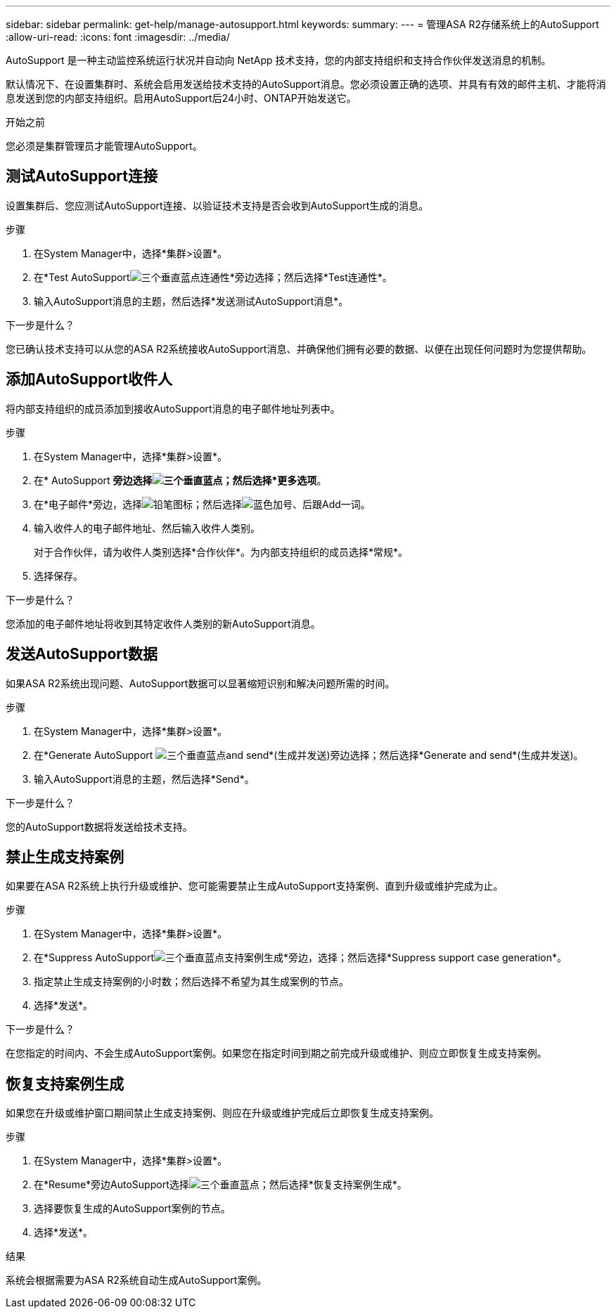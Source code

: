 ---
sidebar: sidebar 
permalink: get-help/manage-autosupport.html 
keywords:  
summary:  
---
= 管理ASA R2存储系统上的AutoSupport
:allow-uri-read: 
:icons: font
:imagesdir: ../media/


[role="lead"]
AutoSupport 是一种主动监控系统运行状况并自动向 NetApp 技术支持，您的内部支持组织和支持合作伙伴发送消息的机制。

默认情况下、在设置集群时、系统会启用发送给技术支持的AutoSupport消息。您必须设置正确的选项、并具有有效的邮件主机、才能将消息发送到您的内部支持组织。启用AutoSupport后24小时、ONTAP开始发送它。

.开始之前
您必须是集群管理员才能管理AutoSupport。



== 测试AutoSupport连接

设置集群后、您应测试AutoSupport连接、以验证技术支持是否会收到AutoSupport生成的消息。

.步骤
. 在System Manager中，选择*集群>设置*。
. 在*Test AutoSupportimage:icon_kabob.gif["三个垂直蓝点"]连通性*旁边选择；然后选择*Test连通性*。
. 输入AutoSupport消息的主题，然后选择*发送测试AutoSupport消息*。


.下一步是什么？
您已确认技术支持可以从您的ASA R2系统接收AutoSupport消息、并确保他们拥有必要的数据、以便在出现任何问题时为您提供帮助。



== 添加AutoSupport收件人

将内部支持组织的成员添加到接收AutoSupport消息的电子邮件地址列表中。

.步骤
. 在System Manager中，选择*集群>设置*。
. 在* AutoSupport *旁边选择image:icon_kabob.gif["三个垂直蓝点"]；然后选择*更多选项*。
. 在*电子邮件*旁边，选择image:icon_edit_pencil_blue_outline.png["铅笔图标"]；然后选择image:icon_add.gif["蓝色加号、后跟Add一词"]。
. 输入收件人的电子邮件地址、然后输入收件人类别。
+
对于合作伙伴，请为收件人类别选择*合作伙伴*。为内部支持组织的成员选择*常规*。

. 选择保存。


.下一步是什么？
您添加的电子邮件地址将收到其特定收件人类别的新AutoSupport消息。



== 发送AutoSupport数据

如果ASA R2系统出现问题、AutoSupport数据可以显著缩短识别和解决问题所需的时间。

.步骤
. 在System Manager中，选择*集群>设置*。
. 在*Generate AutoSupport image:icon_kabob.gif["三个垂直蓝点"]and send*(生成并发送)旁边选择；然后选择*Generate and send*(生成并发送)。
. 输入AutoSupport消息的主题，然后选择*Send*。


.下一步是什么？
您的AutoSupport数据将发送给技术支持。



== 禁止生成支持案例

如果要在ASA R2系统上执行升级或维护、您可能需要禁止生成AutoSupport支持案例、直到升级或维护完成为止。

.步骤
. 在System Manager中，选择*集群>设置*。
. 在*Suppress AutoSupportimage:icon_kabob.gif["三个垂直蓝点"]支持案例生成*旁边，选择；然后选择*Suppress support case generation*。
. 指定禁止生成支持案例的小时数；然后选择不希望为其生成案例的节点。
. 选择*发送*。


.下一步是什么？
在您指定的时间内、不会生成AutoSupport案例。如果您在指定时间到期之前完成升级或维护、则应立即恢复生成支持案例。



== 恢复支持案例生成

如果您在升级或维护窗口期间禁止生成支持案例、则应在升级或维护完成后立即恢复生成支持案例。

.步骤
. 在System Manager中，选择*集群>设置*。
. 在*Resume*旁边AutoSupport选择image:icon_kabob.gif["三个垂直蓝点"]；然后选择*恢复支持案例生成*。
. 选择要恢复生成的AutoSupport案例的节点。
. 选择*发送*。


.结果
系统会根据需要为ASA R2系统自动生成AutoSupport案例。
